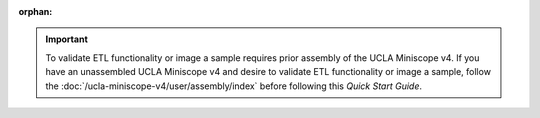 :orphan:

..  important:: To validate ETL functionality or image a sample requires prior assembly of the UCLA Miniscope v4. If you have an unassembled UCLA Miniscope v4 and desire to validate ETL functionality or image a sample, follow the :doc:`/ucla-miniscope-v4/user/assembly/index` before following this *Quick Start Guide*. 

